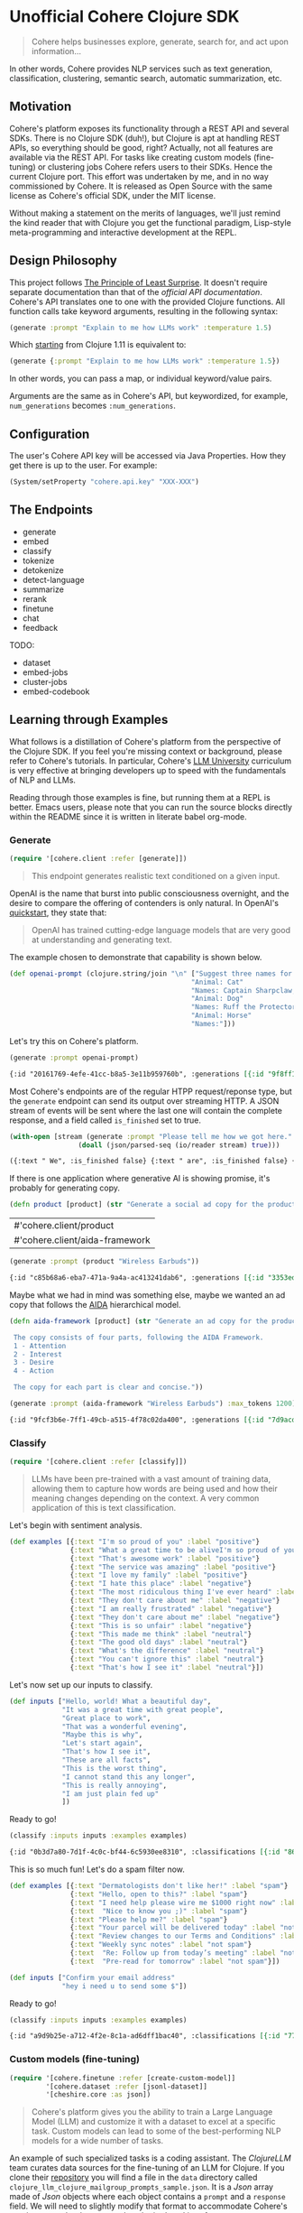 * Unofficial Cohere Clojure SDK

#+begin_quote
Cohere helps businesses explore, generate, search for, and act upon information... 
#+end_quote

In other words, Cohere provides NLP services such as text generation, classification, clustering, semantic search, automatic summarization, etc.

** Motivation

Cohere's platform exposes its functionality through a REST API and several SDKs. There is no Clojure SDK (duh!), but Clojure is apt at handling REST APIs, so everything should be good, right? Actually, not all features are available via the REST API. For tasks like creating custom models (fine-tuning) or clustering jobs Cohere refers users to their SDKs. Hence the current Clojure port. This effort was undertaken by me, and in no way commissioned by Cohere. It is released as Open Source with the same license as Cohere's official SDK, under the MIT license.

Without making a statement on the merits of languages, we'll just remind the kind reader that with Clojure you get the functional paradigm, Lisp-style meta-programming and interactive development at the REPL.

** Design Philosophy

This project follows [[https://en.wikipedia.org/wiki/Principle_of_least_astonishment][The Principle of Least Surprise]]. It doesn't require separate documentation than that of the [[official documentation][official API documentation]]. Cohere's API translates one to one with the provided Clojure functions. All function calls take keyword arguments, resulting in the following syntax:

#+begin_src clojure
(generate :prompt "Explain to me how LLMs work" :temperature 1.5)
#+end_src

Which [[https://clojure.org/news/2021/03/18/apis-serving-people-and-programs][starting]] from Clojure 1.11 is equivalent to:

#+begin_src clojure
(generate {:prompt "Explain to me how LLMs work" :temperature 1.5})
#+end_src

In other words, you can pass a map, or individual keyword/value pairs.

Arguments are the same as in Cohere's API, but keywordized, for example, ~num_generations~ becomes ~:num_generations~.

** Configuration

The user's Cohere API key will be accessed via Java Properties. How they get there is up to the user.
For example:
#+begin_src clojure
(System/setProperty "cohere.api.key" "XXX-XXX")
#+end_src

** The Endpoints

+ generate
+ embed
+ classify
+ tokenize
+ detokenize
+ detect-language
+ summarize
+ rerank
+ finetune
+ chat
+ feedback

TODO:
+ dataset  
+ embed-jobs
+ cluster-jobs
+ embed-codebook

** Learning through Examples

What follows is a distillation of Cohere's platform from the perspective of the Clojure SDK. If you feel you're missing context or background, please refer to Cohere's tutorials. In particular, Cohere's [[https://docs.cohere.com/docs/llmu][LLM University]] curriculum is very effective at bringing developers up to speed with the fundamentals of NLP and LLMs.

Reading through those examples is fine, but running them at a REPL is better. Emacs users, please note that you can run the source blocks directly within the README since it is written in literate babel org-mode.

*** Generate

#+begin_src clojure :session current
(require '[cohere.client :refer [generate]])
#+end_src

#+RESULTS:


#+begin_quote
This endpoint generates realistic text conditioned on a given input.
#+end_quote

OpenAI is the name that burst into public consciousness overnight, and the desire to compare the offering of contenders is only natural. In OpenAI's [[https://platform.openai.com/docs/quickstart][quickstart]], they state that:

#+begin_quote
OpenAI has trained cutting-edge language models that are very good at understanding and generating text. 
#+end_quote

The example chosen to demonstrate that capability is shown below.

#+begin_src clojure :session current 
(def openai-prompt (clojure.string/join "\n" ["Suggest three names for an animal that is a superhero."
                                             "Animal: Cat"
                                             "Names: Captain Sharpclaw, Agent Fluffball, The Incredible Feline"
                                             "Animal: Dog"
                                             "Names: Ruff the Protector, Wonder Canine, Sir Barks-a-Lot"
                                             "Animal: Horse"
                                             "Names:"]))
#+end_src

#+RESULTS:
: #'cohere.client/openai-prompt

Let's try this on Cohere's platform. 

#+begin_src clojure :exports both :session current :results value org 
(generate :prompt openai-prompt)
#+end_src

#+RESULTS:
#+begin_src org
{:id "20161769-4efe-41cc-b8a5-3e11b959760b", :generations [{:id "9f8ff197-c397-4e25-9ed9-b88853affbd3", :text " Stallion Force, The Equine Avengers, Super Horse"}], :prompt "Suggest three names for an animal that is a superhero.\nAnimal: Cat\nNames: Captain Sharpclaw, Agent Fluffball, The Incredible Feline\nAnimal: Dog\nNames: Ruff the Protector, Wonder Canine, Sir Barks-a-Lot\nAnimal: Horse\nNames:", :meta {:api_version {:version "2022-12-06"}}}
#+end_src

Most Cohere's endpoints are of the regular HTPP request/reponse type, but the ~generate~ endpoint can send its output over streaming HTTP. A JSON stream of events will be sent where the last one will contain the complete response, and a field called ~is_finished~ set to true. 

#+begin_src clojure :exports both :session current :results value org
(with-open [stream (generate :prompt "Please tell me how we got here." :stream true :max_tokens 1200)]
                 (doall (json/parsed-seq (io/reader stream) true)))
 #+end_src

 #+RESULTS:
 #+begin_src org
 ({:text " We", :is_finished false} {:text " are", :is_finished false} {:text " here", :is_finished false} {:text " in", :is_finished false} {:text " the", :is_finished false} {:text " present", :is_finished false} {:text " moment", :is_finished false} {:text ",", :is_finished false} {:text " which", :is_finished false} {:text " is", :is_finished false} {:text " the", :is_finished false} {:text " result", :is_finished false} {:text " of", :is_finished false} {:text " the", :is_finished false} {:text " past", :is_finished false} {:text ".", :is_finished false} {:text " The", :is_finished false} {:text " past", :is_finished false} {:text " is", :is_finished false} {:text " a", :is_finished false} {:text " series", :is_finished false} {:text " of", :is_finished false} {:text " events", :is_finished false} {:text " that", :is_finished false} {:text " have", :is_finished false} {:text " led", :is_finished false} {:text " up", :is_finished false} {:text " to", :is_finished false} {:text " the", :is_finished false} {:text " present", :is_finished false} {:text ".", :is_finished false} {:text " These", :is_finished false} {:text " events", :is_finished false} {:text " can", :is_finished false} {:text " be", :is_finished false} {:text " traced", :is_finished false} {:text " back", :is_finished false} {:text " to", :is_finished false} {:text " the", :is_finished false} {:text " beginning", :is_finished false} {:text " of", :is_finished false} {:text " time", :is_finished false} {:text ",", :is_finished false} {:text " when", :is_finished false} {:text " the", :is_finished false} {:text " universe", :is_finished false} {:text " was", :is_finished false} {:text " created", :is_finished false} {:text ".", :is_finished false} {:text "\n", :is_finished false} {:text "\n", :is_finished false} {:text "The", :is_finished false} {:text " events", :is_finished false} {:text " that", :is_finished false} {:text " led", :is_finished false} {:text " up", :is_finished false} {:text " to", :is_finished false} {:text " the", :is_finished false} {:text " present", :is_finished false} {:text " moment", :is_finished false} {:text " can", :is_finished false} {:text " be", :is_finished false} {:text " categorized", :is_finished false} {:text " into", :is_finished false} {:text " several", :is_finished false} {:text " stages", :is_finished false} {:text ".", :is_finished false} {:text " The", :is_finished false} {:text " first", :is_finished false} {:text " stage", :is_finished false} {:text " is", :is_finished false} {:text " the", :is_finished false} {:text " creation", :is_finished false} {:text " of", :is_finished false} {:text " the", :is_finished false} {:text " universe", :is_finished false} {:text ",", :is_finished false} {:text " which", :is_finished false} {:text " occurred", :is_finished false} {:text " approximately", :is_finished false} {:text " 13", :is_finished false} {:text ".", :is_finished false} {:text "7", :is_finished false} {:text " billion", :is_finished false} {:text " years", :is_finished false} {:text " ago", :is_finished false} {:text ".", :is_finished false} {:text " This", :is_finished false} {:text " was", :is_finished false} {:text " followed", :is_finished false} {:text " by", :is_finished false} {:text " the", :is_finished false} {:text " formation", :is_finished false} {:text " of", :is_finished false} {:text " galaxies", :is_finished false} {:text " and", :is_finished false} {:text " stars", :is_finished false} {:text ",", :is_finished false} {:text " which", :is_finished false} {:text " occurred", :is_finished false} {:text " approximately", :is_finished false} {:text " 4", :is_finished false} {:text ".", :is_finished false} {:text "6", :is_finished false} {:text " billion", :is_finished false} {:text " years", :is_finished false} {:text " ago", :is_finished false} {:text ".", :is_finished false} {:text "\n", :is_finished false} {:text "\n", :is_finished false} {:text "The", :is_finished false} {:text " next", :is_finished false} {:text " stage", :is_finished false} {:text " is", :is_finished false} {:text " the", :is_finished false} {:text " development", :is_finished false} {:text " of", :is_finished false} {:text " life", :is_finished false} {:text " on", :is_finished false} {:text " Earth", :is_finished false} {:text ",", :is_finished false} {:text " which", :is_finished false} {:text " occurred", :is_finished false} {:text " approximately", :is_finished false} {:text " 3", :is_finished false} {:text ".", :is_finished false} {:text "8", :is_finished false} {:text " billion", :is_finished false} {:text " years", :is_finished false} {:text " ago", :is_finished false} {:text ".", :is_finished false} {:text " This", :is_finished false} {:text " was", :is_finished false} {:text " followed", :is_finished false} {:text " by", :is_finished false} {:text " the", :is_finished false} {:text " evolution", :is_finished false} {:text " of", :is_finished false} {:text " humans", :is_finished false} {:text ",", :is_finished false} {:text " which", :is_finished false} {:text " occurred", :is_finished false} {:text " approximately", :is_finished false} {:text " 2", :is_finished false} {:text ".", :is_finished false} {:text "4", :is_finished false} {:text " million", :is_finished false} {:text " years", :is_finished false} {:text " ago", :is_finished false} {:text ".", :is_finished false} {:text "\n", :is_finished false} {:text "\n", :is_finished false} {:text "The", :is_finished false} {:text " final", :is_finished false} {:text " stage", :is_finished false} {:text " is", :is_finished false} {:text " the", :is_finished false} {:text " development", :is_finished false} {:text " of", :is_finished false} {:text " technology", :is_finished false} {:text ",", :is_finished false} {:text " which", :is_finished false} {:text " has", :is_finished false} {:text " occurred", :is_finished false} {:text " in", :is_finished false} {:text " the", :is_finished false} {:text " past", :is_finished false} {:text " few", :is_finished false} {:text " thousand", :is_finished false} {:text " years", :is_finished false} {:text ".", :is_finished false} {:text " This", :is_finished false} {:text " has", :is_finished false} {:text " led", :is_finished false} {:text " to", :is_finished false} {:text " the", :is_finished false} {:text " creation", :is_finished false} {:text " of", :is_finished false} {:text " machines", :is_finished false} {:text ",", :is_finished false} {:text " which", :is_finished false} {:text " have", :is_finished false} {:text " made", :is_finished false} {:text " it", :is_finished false} {:text " possible", :is_finished false} {:text " for", :is_finished false} {:text " humans", :is_finished false} {:text " to", :is_finished false} {:text " travel", :is_finished false} {:text " to", :is_finished false} {:text " other", :is_finished false} {:text " planets", :is_finished false} {:text " and", :is_finished false} {:text " explore", :is_finished false} {:text " space", :is_finished false} {:text ".", :is_finished false} {:text "\n", :is_finished false} {:text "\n", :is_finished false} {:text "We", :is_finished false} {:text " are", :is_finished false} {:text " here", :is_finished false} {:text " in", :is_finished false} {:text " the", :is_finished false} {:text " present", :is_finished false} {:text " moment", :is_finished false} {:text " because", :is_finished false} {:text " of", :is_finished false} {:text " the", :is_finished false} {:text " events", :is_finished false} {:text " that", :is_finished false} {:text " have", :is_finished false} {:text " occurred", :is_finished false} {:text " in", :is_finished false} {:text " the", :is_finished false} {:text " past", :is_finished false} {:text ".", :is_finished false} {:text " These", :is_finished false} {:text " events", :is_finished false} {:text " have", :is_finished false} {:text " shaped", :is_finished false} {:text " the", :is_finished false} {:text " world", :is_finished false} {:text " and", :is_finished false} {:text " the", :is_finished false} {:text " lives", :is_finished false} {:text " of", :is_finished false} {:text " those", :is_finished false} {:text " who", :is_finished false} {:text " live", :is_finished false} {:text " in", :is_finished false} {:text " it", :is_finished false} {:text ".", :is_finished false} {:is_finished true, :finish_reason "COMPLETE", :response {:id "d903ed2d-c49a-497b-9165-96f2ea260113", :generations [{:id "40974223-228b-4d9f-87f6-696f77f44161", :text " We are here in the present moment, which is the result of the past. The past is a series of events that have led up to the present. These events can be traced back to the beginning of time, when the universe was created.\n\nThe events that led up to the present moment can be categorized into several stages. The first stage is the creation of the universe, which occurred approximately 13.7 billion years ago. This was followed by the formation of galaxies and stars, which occurred approximately 4.6 billion years ago.\n\nThe next stage is the development of life on Earth, which occurred approximately 3.8 billion years ago. This was followed by the evolution of humans, which occurred approximately 2.4 million years ago.\n\nThe final stage is the development of technology, which has occurred in the past few thousand years. This has led to the creation of machines, which have made it possible for humans to travel to other planets and explore space.\n\nWe are here in the present moment because of the events that have occurred in the past. These events have shaped the world and the lives of those who live in it.", :finish_reason "COMPLETE"}], :prompt "Please tell me how we got here."}})
 #+end_src

If there is one application where generative AI is showing promise, it's probably for generating copy. 

 #+begin_src clojure :session current
(defn product [product] (str "Generate a social ad copy for the product: " product "."))
 #+end_src

 #+RESULTS:
 | #'cohere.client/product        |
 | #'cohere.client/aida-framework |

 #+begin_src clojure :session current :exports both :results value org
(generate :prompt (product "Wireless Earbuds"))
 #+end_src

 #+RESULTS:
 #+begin_src org
 {:id "c85b68a6-eba7-471a-9a4a-ac413241dab6", :generations [{:id "3353ed15-058c-4b04-9562-207355351d5e", :text " Introducing our new wireless earbuds - the perfect accessory for all your on-the-go needs! Enjoy"}], :prompt "Generate a social ad copy for the product: Wireless Earbuds.", :meta {:api_version {:version "2022-12-06"}}}
 #+end_src

Maybe what we had in mind was something else, maybe we wanted an ad copy that follows the [[https://en.wikipedia.org/wiki/AIDA_(marketing)][AIDA]] hierarchical model.

#+begin_src clojure
(defn aida-framework [product] (str "Generate an ad copy for the product: " product ".

 The copy consists of four parts, following the AIDA Framework.
 1 - Attention
 2 - Interest
 3 - Desire
 4 - Action

 The copy for each part is clear and concise."))
#+end_src

 #+begin_src clojure :session current :exports both :results value org
(generate :prompt (aida-framework "Wireless Earbuds") :max_tokens 1200)
 #+end_src

 #+RESULTS:
 #+begin_src org
 {:id "9fcf3b6e-7ff1-49cb-a515-4f78c02da400", :generations [{:id "7d9acdaa-213f-4659-97e8-d2911a0770b2", :text " ... \"Wireless Earbuds - The Perfect Companion for Your Daily Commute\"\n\n1. Attention:\n- \"Don't struggle with tangled cords and poor sound quality on your daily commute. Upgrade to wireless earbuds and enjoy crystal clear sound and comfortable, snug fit.\"\n\n2. Interest:\n- \"With wireless earbuds, you can take calls, listen to music, and podcasts without any distractions. The sleek design and comfortable fit make it the perfect companion for your daily commute.\"\n\n3. Desire:\n- \"Enjoy the freedom of wireless earbuds and make your daily commute more enjoyable. The easy-to-use design and crystal clear sound make it the perfect choice for anyone looking for a stylish and functional accessory.\"\n\n4. Action:\n- \"Try wireless earbuds today and experience the convenience and comfort for yourself. Order now and enjoy free shipping and easy returns.\""}], :prompt "Generate an ad copy for the product: Wireless Earbuds.\n\nThe copy consists of four parts, following the AIDA Framework.\n1 - Attention\n2 - Interest\n3 - Desire\n4 - Action\n\nThe copy for each part is clear and concise.", :meta {:api_version {:version "2022-12-06"}}}
 #+end_src

*** Classify

#+begin_src clojure :session current
(require '[cohere.client :refer [classify]])
#+end_src

#+RESULTS:

#+begin_quote
LLMs have been pre-trained with a vast amount of training data, allowing them to capture how words are being used and how their meaning changes depending on the context. A very common application of this is text classification.
#+end_quote

Let's begin with sentiment analysis.

#+begin_src clojure :session current
(def examples [{:text "I'm so proud of you" :label "positive"}
               {:text "What a great time to be aliveI'm so proud of you" :label "positive"}
               {:text "That's awesome work" :label "positive"}
               {:text "The service was amazing" :label "positive"}
               {:text "I love my family" :label "positive"}
               {:text "I hate this place" :label "negative"}
               {:text "The most ridiculous thing I've ever heard" :label "negative"}
               {:text "They don't care about me" :label "negative"}
               {:text "I am really frustrated" :label "negative"}
               {:text "They don't care about me" :label "negative"}
               {:text "This is so unfair" :label "negative"}
               {:text "This made me think" :label "neutral"}
               {:text "The good old days" :label "neutral"}
               {:text "What's the difference" :label "neutral"}
               {:text "You can't ignore this" :label "neutral"}
               {:text "That's how I see it" :label "neutral"}])
#+end_src

#+RESULTS:
: #'user/examples

Let's now set up our inputs to classify.

#+begin_src clojure :session current
(def inputs ["Hello, world! What a beautiful day",
             "It was a great time with great people",
             "Great place to work",
             "That was a wonderful evening",
             "Maybe this is why",
             "Let's start again",
             "That's how I see it",
             "These are all facts",
             "This is the worst thing",
             "I cannot stand this any longer",
             "This is really annoying",
             "I am just plain fed up"
             ])
#+end_src

#+RESULTS:
: #'user/inputs

Ready to go!

#+begin_src clojure :session current :exports both :results value org
(classify :inputs inputs :examples examples)
#+end_src

#+RESULTS:
#+begin_src org
{:id "0b3d7a80-7d1f-4c0c-bf44-6c5930ee8310", :classifications [{:id "86710c33-becf-4f05-93b3-040175408036", :input "Hello, world! What a beautiful day", :prediction "positive", :confidence 0.67250913, :labels {:negative {:confidence 0.046673477}, :neutral {:confidence 0.2808174}, :positive {:confidence 0.67250913}}} {:id "2c66fa98-07d9-4ecc-8e3c-93ee54f5ab71", :input "It was a great time with great people", :prediction "positive", :confidence 0.98359793, :labels {:negative {:confidence 5.770475E-4}, :neutral {:confidence 0.015824998}, :positive {:confidence 0.98359793}}} {:id "cb9edbde-b96d-4ab3-8227-7596154d6177", :input "Great place to work", :prediction "positive", :confidence 0.8030995, :labels {:negative {:confidence 0.18620741}, :neutral {:confidence 0.010693076}, :positive {:confidence 0.8030995}}} {:id "ac653477-2fd0-425c-a4fa-058d844e7538", :input "That was a wonderful evening", :prediction "positive", :confidence 0.91828907, :labels {:negative {:confidence 0.0020052015}, :neutral {:confidence 0.07970571}, :positive {:confidence 0.91828907}}} {:id "cb0887b8-7257-4cd7-849f-b263dcd78dff", :input "Maybe this is why", :prediction "neutral", :confidence 0.72916573, :labels {:negative {:confidence 0.26635805}, :neutral {:confidence 0.72916573}, :positive {:confidence 0.0044762404}}} {:id "a32284d1-fdc8-412b-90d6-0323674f2582", :input "Let's start again", :prediction "neutral", :confidence 0.8327636, :labels {:negative {:confidence 0.14705248}, :neutral {:confidence 0.8327636}, :positive {:confidence 0.02018392}}} {:id "5b2f9505-99e2-4ef6-ba6a-cc62da879b71", :input "That's how I see it", :prediction "neutral", :confidence 0.999064, :labels {:negative {:confidence 5.462054E-4}, :neutral {:confidence 0.999064}, :positive {:confidence 3.897949E-4}}} {:id "495b0a9c-0ffc-4de9-982c-c972929110ea", :input "These are all facts", :prediction "neutral", :confidence 0.8203323, :labels {:negative {:confidence 0.12454694}, :neutral {:confidence 0.8203323}, :positive {:confidence 0.055120792}}} {:id "8a5789bb-02fb-489f-80ff-33e542fcaef8", :input "This is the worst thing", :prediction "negative", :confidence 0.92929465, :labels {:negative {:confidence 0.92929465}, :neutral {:confidence 0.06556252}, :positive {:confidence 0.0051428643}}} {:id "852b8ad6-8dd3-4343-bba8-649e21d77ff7", :input "I cannot stand this any longer", :prediction "negative", :confidence 0.92076635, :labels {:negative {:confidence 0.92076635}, :neutral {:confidence 0.074523635}, :positive {:confidence 0.004710017}}} {:id "78257bef-8c2e-45b8-aa25-68d1fad14b6f", :input "This is really annoying", :prediction "negative", :confidence 0.98556703, :labels {:negative {:confidence 0.98556703}, :neutral {:confidence 0.013624879}, :positive {:confidence 8.0808706E-4}}} {:id "ef9f8231-aa63-4be6-8799-d720cce7c401", :input "I am just plain fed up", :prediction "negative", :confidence 0.99926674, :labels {:negative {:confidence 0.99926674}, :neutral {:confidence 5.1193114E-4}, :positive {:confidence 2.2134688E-4}}}], :meta {:api_version {:version "2022-12-06"}}}
#+end_src

This is so much fun! Let's do a spam filter now.

#+begin_src clojure :session curren
(def examples [{:text "Dermatologists don't like her!" :label "spam"}
               {:text "Hello, open to this?" :label "spam"}
               {:text "I need help please wire me $1000 right now" :label "spam"}
               {:text  "Nice to know you ;)" :label "spam"}
               {:text "Please help me?" :label "spam"}
               {:text "Your parcel will be delivered today" :label "not spam"}
               {:text "Review changes to our Terms and Conditions" :label "not spam"}
               {:text "Weekly sync notes" :label "not spam"}
               {:text  "Re: Follow up from today’s meeting" :label "not spam"}
               {:text  "Pre-read for tomorrow" :label "not spam"}])
#+end_src

#+RESULTS:
: #'user/examples

#+begin_src clojure :session current
(def inputs ["Confirm your email address"
             "hey i need u to send some $"])
#+end_src

#+RESULTS:
: #'user/inputs

Ready to go!

#+begin_src clojure :session current :exports both :results value org
(classify :inputs inputs :examples examples)
#+end_src

#+RESULTS:
#+begin_src org
{:id "a9d9b25e-a712-4f2e-8c1a-ad6dff1bac40", :classifications [{:id "7794dd61-463c-4ad0-b8e9-addd87fef64d", :input "Confirm your email address", :prediction "not spam", :confidence 0.8082329, :labels {:not spam {:confidence 0.8082329}, :spam {:confidence 0.19176713}}} {:id "75314f50-5620-497f-a557-092691565bf8", :input "hey i need u to send some $", :prediction "spam", :confidence 0.9893421, :labels {:not spam {:confidence 0.01065793}, :spam {:confidence 0.9893421}}}], :meta {:api_version {:version "2022-12-06"}}}
#+end_src


*** Custom models (fine-tuning)

#+begin_src clojure :session current
(require '[cohere.finetune :refer [create-custom-model]]
         '[cohere.dataset :refer [jsonl-dataset]]
         '[cheshire.core :as json])
#+end_src

#+RESULTS:

#+begin_quote
Cohere's platform gives you the ability to train a Large Language Model (LLM) and customize it with a dataset to excel at a specific task. Custom models can lead to some of the best-performing NLP models for a wide number of tasks.
#+end_quote

An example of such specialized tasks is a coding assistant. The /ClojureLLM/ team curates data sources for the fine-tuning of an LLM for Clojure. If you clone their [[https://github.com/ruped/clojurellm-data][repository]] you will find a file in the ~data~ directory called ~clojure_llm_clojure_mailgroup_prompts_sample.json~. It is a /Json/ array made of /Json/ objects where each object contains a ~prompt~ and a ~response~ field. We will need to slightly modify that format to accommodate Cohere's requirements: the dataset needs to be in [[https://jsonlines.org/][/Json Lines/]] format. 

#+begin_src clojure :session current
(def json-file (io/file "/home/daniel/Clojure/clojurellm-data/data/clojure_mailgroup/clojure_llm_clojure_mailgroup_prompts_sample.json"))
(defn json->jsonl [file]
  (let [data (json/parse-string (slurp json-file) true)]
    (doseq [line data]
      (spit (str (System/getProperty "java.io.tmpdir") "/" (.getName json-file) "l") (str (json/generate-string {:prompt (:prompt line) :completion (:response line )}) "\n") :append true))))
#+end_src

#+RESULTS:

#+begin_src clojure :session current
(json->jsonl json-file)
(def clojure-dataset (jsonl-dataset :train-file (str (System/getProperty "java.io.tmpdir") "/" (.getName json-file) "l")))
(create-custom-model "clojure-llm" :generative clojure-dataset {})
#+end_src

#+RESULTS:

#+begin_src clojure
#+end_src

#+begin_src clojure
(generate :model "40f8e1a2-09c7-4d58-a7f9-eae6b6b8c9fa-ft" :prompt "What is the difference between merge and assoc in Clojure?")
#+end_src

** Utilities
#+begin_src clojure
(defn csv->jsonl [file]
  (let [lines (str/split-lines (slurp file))]
    (doseq [line lines
          :let [els (str/split line #"\t")]]
      (spit "/tmp/eval.jsonl" (str (json/generate-string {:prompt (first els) :completion (last els)}) "\n") :append true))))

(defn prepare-dataset []
  (let [train-dataset-url "https://raw.githubusercontent.com/cohere-ai/notebooks/main/notebooks/data/content_rephrasing_train.jsonl"]
    (spit "/tmp/train.jsonl" (:body (client/get train-dataset-url)))
    (dataset/jsonl-dataset :train-file "/tmp/train.jsonl" :eval-file "/tmp/eval.jsonl")))

(defn jsonl->json [url]
  (let [jsonl (str/split-lines (:body (client/get url)))]
    (for [line jsonl]
      (json/parse-string line true))))

#+end_src



*** Chat

 Streaming responses
 
 #+begin_src clojure
 (with-open [stream (chat :message "Hey! How are you doing today?" :stream true)]
   (let [lines (json/parsed-seq (io/reader stream) true)]
     (doseq [l lines]
       (print (:text l)))))
 #+end_src


#+begin_src clojure
(with-open [stream (chat :message "Hey! How are you doing today?" :stream true)]
  (let [lines (clojure.data.json/read (io/reader stream) true)]
    (doseq [l lines]
      (print (:text  l)))))
 #+end_src

 
Translations

(def french "Translate the following sentence into French: Hi, how are you?")
(def hebrew "Translate the following sentence into Hebrew: Hi, how are you?")
(def spanish "Translate the following sentence into Spanish: Hi, how are you?")

Generating code

(def clojure "Write a function in Clojure that produces the Fibonacci sequence.")


(def cohere "Please explain to me how LLMs work")


#+begin_src clojure
(def trec-thousand #(let [data (:body (client/get "https://cogcomp.seas.upenn.edu/Data/QA/QC/train_2000.label"))
                          lines (str/split data #"\n")]
                      (for [line lines
                            :let [s (str/split line #" ")
                                  label (first s)]
                            :when (not (some #{label} ["ENTY:religion" "NUM:temp" "NUM:weight"]))]
                        {:text (str/join " " (rest s))
                         :label  label})))
#+end_src

